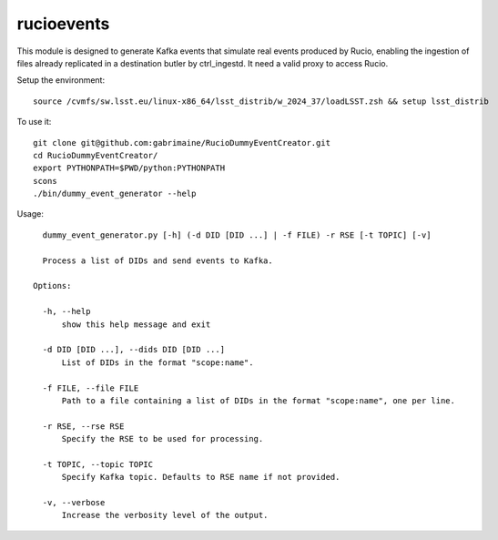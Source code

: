 ###########
rucioevents
###########

This module is designed to generate Kafka events that simulate real events produced by Rucio, enabling the ingestion of files already replicated in a destination butler by ctrl_ingestd.
It need a valid proxy to access Rucio. 

Setup the environment::

    source /cvmfs/sw.lsst.eu/linux-x86_64/lsst_distrib/w_2024_37/loadLSST.zsh && setup lsst_distrib

To use it::

    git clone git@github.com:gabrimaine/RucioDummyEventCreator.git
    cd RucioDummyEventCreator/
    export PYTHONPATH=$PWD/python:PYTHONPATH
    scons
    ./bin/dummy_event_generator --help

Usage::

    dummy_event_generator.py [-h] (-d DID [DID ...] | -f FILE) -r RSE [-t TOPIC] [-v]

    Process a list of DIDs and send events to Kafka.

  Options:

    -h, --help
        show this help message and exit

    -d DID [DID ...], --dids DID [DID ...]
        List of DIDs in the format "scope:name".

    -f FILE, --file FILE
        Path to a file containing a list of DIDs in the format "scope:name", one per line.

    -r RSE, --rse RSE
        Specify the RSE to be used for processing.

    -t TOPIC, --topic TOPIC
        Specify Kafka topic. Defaults to RSE name if not provided.

    -v, --verbose
        Increase the verbosity level of the output.
